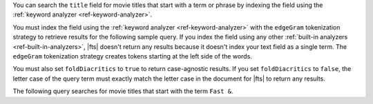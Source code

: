 You can search the ``title`` field for movie titles that start with a
term or phrase by indexing the field using the :ref:`keyword analyzer
<ref-keyword-analyzer>`. 

You must index the field using the :ref:`keyword analyzer
<ref-keyword-analyzer>` with the ``edgeGram`` tokenization strategy to
retrieve results for the following sample query. If you index the field
using any other :ref:`built-in analyzers <ref-built-in-analyzers>`,
|fts| doesn't return any results because it doesn't index your text
field as a single term. The ``edgeGram`` tokenization strategy creates
tokens starting at the left side of the words.

You must also set ``foldDiacritics`` to ``true`` to return
case-agnostic results. If you set ``foldDiacritics`` to ``false``, the
letter case of the query term must exactly match the letter case in the
document for |fts| to return any results.

.. code-block:: json
   :emphasize-lines: 13, 16, 17
   
   {
     "mappings": {
       "dynamic": false,
       "fields": {
         "title": [
         {
           "type": "stringFacet"
         },
         {
            "type": "string"
         },
         {
           "foldDiacritics": true,
           "maxGrams": 7,
           "minGrams": 3,
           "analyzer": "lucene.keyword",
           "tokenization": "edgeGram",
           "type": "autocomplete"
         }]
       }
     }
   }

The following query searches for movie titles that start with the term
``Fast &``.

.. tabs-drivers::

   .. tab::
      :tabid: atlas-ui

      Copy and paste the following query into the 
      :guilabel:`Query Editor`, and then click the :guilabel:`Search` 
      button in the :guilabel:`Query Editor`.

      .. code-block:: json

         [
           {
             $search: {
               autocomplete: {
                 path: "title",
                 query: "Fast &",
                 tokenOrder: "sequential"
               }
             }
           }
         ]

   .. tab::
      :tabid: shell

      .. include:: /includes/fact-fts-autocomplete-limit-project-stages-token-order.rst
  
      .. literalinclude:: /includes/fts-tutorial/autocomplete/starts-with-shell.js
         :language: js
         :dedent:

   .. tab::
      :tabid: compass

      .. include:: /includes/fact-fts-autocomplete-limit-project-stages-token-order.rst

      .. include:: /includes/fts-tutorial/autocomplete/starts-with.rst

   .. tab:: 
      :tabid: csharp

      .. include:: /includes/fact-fts-autocomplete-limit-project-stages-token-order.rst

      .. literalinclude:: /includes/fts-tutorial/autocomplete/starts-with.cs
         :language: csharp
         :dedent:

   .. tab:: 
      :tabid: go

      .. include:: /includes/fact-fts-autocomplete-limit-project-stages-token-order.rst

      .. literalinclude:: /includes/fts-tutorial/autocomplete/starts-with.go
         :language: go
         :dedent:

   .. tab:: 
      :tabid: java-sync 

      .. include:: /includes/fact-fts-autocomplete-limit-project-stages-token-order.rst

      .. literalinclude:: /includes/fts-tutorial/autocomplete/starts-with.java
         :language: java
         :dedent:

   .. tab:: 
      :tabid: kotlin-coroutine

      .. include:: /includes/fact-fts-autocomplete-limit-project-stages-token-order.rst

      .. literalinclude:: /includes/fts-tutorial/autocomplete/starts-with.kt
         :language: kotlin
         :dedent:

   .. tab::
      :tabid: nodejs

      .. include:: /includes/fact-fts-autocomplete-limit-project-stages-token-order.rst

      .. literalinclude:: /includes/fts-tutorial/autocomplete/starts-with.js
         :language: js
         :dedent:

   .. tab::
      :tabid: python

      .. include:: /includes/fact-fts-autocomplete-limit-project-stages-token-order.rst

      .. literalinclude:: /includes/fts-tutorial/autocomplete/token-seq.py
         :language: python
         :dedent:

.. tabs-drivers::

   .. tab::
      :tabid: atlas-ui

      .. code-block::
         :copyable: false

         SCORE: 10.042893409729004  _id:  “573a13bdf29313caabd5929f”
           fullplot: "Heading back to the streets where it all began, two men rejoin two wom…"
           imdb: Object
           year: 2009
           ...
           title: "Fast & Furious"
         
         SCORE: 9.515419006347656  _id:  “573a13d3f29313caabd95cc5”
           fullplot: "Since Dom (Diesel) and Brian's (Walker) Rio heist toppled a kingpin's …"
           imdb: Object
           year: 2013
           ...
           title "Fast & Furious 6"

      .. include:: /includes/fact-fts-expand-search-tester-results.rst

   .. tab::
      :tabid: shell

      .. include:: /includes/fts-tutorial/autocomplete/starts-with-output-shell-and-compass.rst

   .. tab::
      :tabid: compass

      .. include:: /includes/fts-tutorial/autocomplete/starts-with-output-shell-and-compass.rst

   .. tab:: 
      :tabid: csharp

      .. include:: /includes/fts-tutorial/autocomplete/starts-with-output-cs.rst

   .. tab:: 
      :tabid: go

      .. include:: /includes/fts-tutorial/autocomplete/starts-with-output-go.rst

   .. tab:: 
      :tabid: java-sync 

      .. include:: /includes/fts-tutorial/autocomplete/starts-with-output-java.rst

   .. tab:: 
      :tabid: kotlin-coroutine

      .. include:: /includes/fts-tutorial/autocomplete/starts-with-output-kotlin.rst

   .. tab::
      :tabid: nodejs

      .. include:: /includes/fts-tutorial/autocomplete/starts-with-output-js.rst

   .. tab::
      :tabid: python

      .. include:: /includes/fts-tutorial/autocomplete/starts-with-output-py.rst
